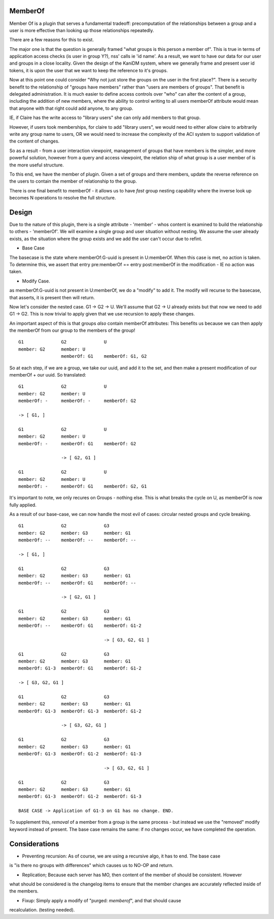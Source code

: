 
MemberOf
--------

Member Of is a plugin that serves a fundamental tradeoff: precomputation of
the relationships between a group and a user is more effective than looking
up those relationships repeatedly.

There are a few reasons for this to exist.

The major one is that the question is generally framed "what groups is this person
a member of". This is true in terms of application access checks (is user in group Y?), nss' calls
ie 'id name'. As a result, we want to have our data for our user and groups in a close locality.
Given the design of the KaniDM system, where we generally frame and present user id tokens, it
is upon the user that we want to keep the reference to it's groups.

Now at this point one could consider "Why not just store the groups on the user in the first place?".
There is a security benefit to the relationship of "groups have members" rather than "users are
members of groups". That benefit is delegated administration. It is much easier to define access
controls over "who" can alter the content of a group, including the addition of new members, where
the ability to control writing to all users memberOf attribute would mean that anyone with that right
could add anyone, to any group.

IE, if Claire has the write access to "library users" she can only add members to that group.

However, if users took memberships, for claire to add "library users", we would need to either allow
claire to arbitrarily write any group name to users, OR we would need to increase the complexity
of the ACI system to support validation of the content of changes.


So as a result - from a user interaction viewpoint, management of groups that have members is the
simpler, and more powerful solution, however from a query and access viewpoint, the relation ship
of what group is a user member of is the more useful structure.

To this end, we have the member of plugin. Given a set of groups and there members, update the reverse
reference on the users to contain the member of relationship to the group.


There is one final benefit to memberOf - it allows us to have *fast* group nesting capability
where the inverse look up becomes N operations to resolve the full structure.

Design
------

Due to the nature of this plugin, there is a single attribute - 'member' - whos content is examined
to build the relationship to others - 'memberOf'. We will examine a single group and user situation
without nesting. We assume the user already exists, as the situation where the group exists and we add
the user can't occur due to refint.

* Base Case

The basecase is the state where memberOf:G-uuid is present in U:memberOf. When this case is met, no
action is taken. To determine this, we assert that entry pre:memberOf == entry post:memberOf in
the modification - IE no action was taken.

* Modify Case.

as memberOf:G-uuid is not present in U:memberOf, we do a "modify" to add it. The modify will recurse
to the basecase, that asserts, it is present then will return.


Now let's consider the nested case. G1 -> G2 -> U. We'll assume that G2 -> U already exists
but that now we need to add G1 -> G2. This is now trivial to apply given that we use recursion
to apply these changes.

An important aspect of this is that groups *also* contain memberOf attributes: This benefits us because
we can then apply the memberOf from our group to the members of the group!

::

    G1              G2              U
    member: G2      member: U
                    memberOf: G1    memberOf: G1, G2

So at each step, if we are a group, we take our uuid, and add it to the set, and then make a present
modification of our memberOf + our uuid. So translated:

::


    G1              G2              U
    member: G2      member: U
    memberOf: -     memberOf: -     memberOf: G2

    -> [ G1, ]

    G1              G2              U
    member: G2      member: U
    memberOf: -     memberOf: G1    memberOf: G2

                    -> [ G2, G1 ]

    G1              G2              U
    member: G2      member: U
    memberOf: -     memberOf: G1    memberOf: G2, G1

It's important to note, we only recures on Groups - nothing else. This is what breaks the
cycle on U, as memberOf is now fully applied.


As a result of our base-case, we can now handle the most evil of cases: circular nested groups
and cycle breaking.

::

    G1              G2              G3
    member: G2      member: G3      member: G1
    memberOf: --    memberOf: --    memberOf: --

    -> [ G1, ]

    G1              G2              G3
    member: G2      member: G3      member: G1
    memberOf: --    memberOf: G1    memberOf: --

                    -> [ G2, G1 ]

    G1              G2              G3
    member: G2      member: G3      member: G1
    memberOf: --    memberOf: G1    memberOf: G1-2

                                    -> [ G3, G2, G1 ]

    G1              G2              G3
    member: G2      member: G3      member: G1
    memberOf: G1-3  memberOf: G1    memberOf: G1-2

    -> [ G3, G2, G1 ]

    G1              G2              G3
    member: G2      member: G3      member: G1
    memberOf: G1-3  memberOf: G1-3  memberOf: G1-2

                    -> [ G3, G2, G1 ]

    G1              G2              G3
    member: G2      member: G3      member: G1
    memberOf: G1-3  memberOf: G1-2  memberOf: G1-3

                                    -> [ G3, G2, G1 ]

    G1              G2              G3
    member: G2      member: G3      member: G1
    memberOf: G1-3  memberOf: G1-2  memberOf: G1-3

    BASE CASE -> Application of G1-3 on G1 has no change. END.

To supplement this, *removal* of a member from a group is the same process - but instead we
use the "removed" modify keyword instead of present. The base case remains the same: if no
changes occur, we have completed the operation.


Considerations
--------------

* Preventing recursion: As of course, we are using a recursive algo, it has to end. The base case
is "is there no groups with differences" which causes us to NO-OP and return.

* Replication; Because each server has MO, then content of the member of should be consistent. However
what should be considered is the changelog items to ensure that the member changes are accurately
reflected inside of the members.

* Fixup: Simply apply a modify of "purged: *memberof*", and that should cause
recalculation. (testing needed).

